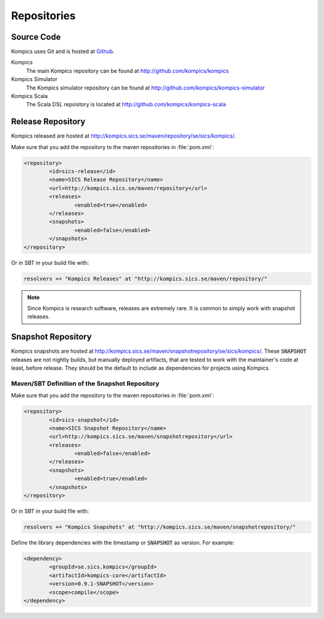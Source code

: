 .. _repos:

Repositories
------------

Source Code
^^^^^^^^^^^
Kompics uses Git and is hosted at `Github <http://github.com>`_.

Kompics
	The main Kompics repository can be found at `<http://github.com/kompics/kompics>`_
Kompics Simulator
	The Kompics simulator repository can be found at `<http://github.com/kompics/kompics-simulator>`_
Kompics Scala
	The Scala DSL repoistory is located at `<http://github.com/kompics/kompics-scala>`_

Release Repository
^^^^^^^^^^^^^^^^^^
Kompics released are hosted at `<http://kompics.sics.se/maven/repository/se/sics/kompics/>`_.

Make sure that you add the repository to the maven repositories in :file:`pom.xml`:

.. code-block:: xml

	<repository>
	 	<id>sics-release</id>
	 	<name>SICS Release Repository</name>
	 	<url>http://kompics.sics.se/maven/repository</url>
	 	<releases>
	  		<enabled>true</enabled>
	 	</releases>
	 	<snapshots>
	  		<enabled>false</enabled>
	 	</snapshots>
	</repository>

Or in SBT in your build file with:

.. code-block:: scala

	resolvers += "Kompics Releases" at "http://kompics.sics.se/maven/repository/"

.. note:: 

	Since Kompics is research software, releases are extremely rare. It is common to simply work with snapshot releases. 

Snapshot Repository
^^^^^^^^^^^^^^^^^^^
Kompics snapshots are hosted at `<http://kompics.sics.se/maven/snapshotrepository/se/sics/kompics/>`_.
These :code:`SNAPSHOT` releases are not nightly builds, but manually deployed artifacts, that are tested to work with the maintainer's code at least, before release. They should be the default to include as dependencies for projects using Kompics.

Maven/SBT Definition of the Snapshot Repository
"""""""""""""""""""""""""""""""""""""""""""
Make sure that you add the repository to the maven repositories in :file:`pom.xml`:

.. code-block:: xml

	<repository>
		<id>sics-snapshot</id>
		<name>SICS Snapshot Repository</name>
		<url>http://kompics.sics.se/maven/snapshotrepository</url>
		<releases>
			<enabled>false</enabled>
		</releases>
		<snapshots>
			<enabled>true</enabled>
		</snapshots>
	</repository>

Or in SBT in your build file with:

.. code-block:: scala

	resolvers += "Kompics Snapshots" at "http://kompics.sics.se/maven/snapshotrepository/"

Define the library dependencies with the timestamp or :code:`SNAPSHOT` as version. For example:

.. code-block:: xml

	<dependency>
		<groupId>se.sics.kompics</groupId>
		<artifactId>kompics-core</artifactId>
		<version>0.9.1-SNAPSHOT</version>
		<scope>compile</scope>
	</dependency>
